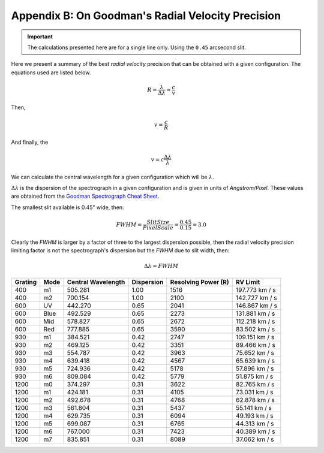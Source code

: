 .. _`Apendix B`:

Appendix B: On Goodman's Radial Velocity Precision
##################################################

.. important::

    The calculations presented here are for a single line only.
    Using the ``0.45`` arcsecond slit.

Here we present a summary of the best *radial velocity* precision that can be
obtained with a given configuration. The equations used are listed below.

.. math::

    R = \frac{\lambda}{\Delta\lambda} = \frac{c}{v}

Then,

.. math::

    v = \frac{c}{R}

And finally, the

.. math::

    v = c \frac{\Delta\lambda}{\lambda}

We can calculate the central wavelength for a given configuration which will
be :math:`\lambda`.

:math:`\Delta\lambda` is the dispersion of the spectrograph in a given
configuration and is given in units of *Angstrom/Pixel*. These values are
obtained from the
`Goodman Spectrograph Cheat Sheet <http://www.ctio.noao.edu/soar/sites/default/files/GOODMAN/Images/New_Goodman_Cheat_Sheet.pdf>`_.

The smallest slit available is 0.45" wide, then:

.. math::

    FWHM = \frac{SlitSize}{PixelScale} = \frac{0.45}{0.15} = 3.0

Clearly the *FWHM* is larger by a factor of three to the largest dispersion possible,
then the radial velocity precision limiting factor is not the spectrograph's
dispersion but the *FWHM* due to slit width, then:

.. math::

   \Delta\lambda = FWHM


.. table::

    +---------+------+--------------------+------------+---------------------+-----------------+
    | Grating | Mode | Central Wavelength | Dispersion | Resolving Power (R) |  RV Limit       |
    +=========+======+====================+============+=====================+=================+
    |   400   |  m1  |      505.281       | 1.00       | 1516                |  197.773 km / s |
    +---------+------+--------------------+------------+---------------------+-----------------+
    |   400   |  m2  |      700.154       | 1.00       | 2100                |  142.727 km / s |
    +---------+------+--------------------+------------+---------------------+-----------------+
    |   600   |  UV  |      442.270       | 0.65       | 2041                |  146.867 km / s |
    +---------+------+--------------------+------------+---------------------+-----------------+
    |   600   | Blue |      492.529       | 0.65       | 2273                |  131.881 km / s |
    +---------+------+--------------------+------------+---------------------+-----------------+
    |   600   | Mid  |      578.827       | 0.65       | 2672                |  112.218 km / s |
    +---------+------+--------------------+------------+---------------------+-----------------+
    |   600   | Red  |      777.885       | 0.65       | 3590                |  83.502 km / s  |
    +---------+------+--------------------+------------+---------------------+-----------------+
    |   930   |  m1  |      384.521       | 0.42       | 2747                |  109.151 km / s |
    +---------+------+--------------------+------------+---------------------+-----------------+
    |   930   |  m2  |      469.125       | 0.42       | 3351                |  89.466 km / s  |
    +---------+------+--------------------+------------+---------------------+-----------------+
    |   930   |  m3  |      554.787       | 0.42       | 3963                |  75.652 km / s  |
    +---------+------+--------------------+------------+---------------------+-----------------+
    |   930   |  m4  |      639.418       | 0.42       | 4567                |  65.639 km / s  |
    +---------+------+--------------------+------------+---------------------+-----------------+
    |   930   |  m5  |      724.936       | 0.42       | 5178                |  57.896 km / s  |
    +---------+------+--------------------+------------+---------------------+-----------------+
    |   930   |  m6  |      809.084       | 0.42       | 5779                |  51.875 km / s  |
    +---------+------+--------------------+------------+---------------------+-----------------+
    |  1200   |  m0  |      374.297       | 0.31       | 3622                |  82.765 km / s  |
    +---------+------+--------------------+------------+---------------------+-----------------+
    |  1200   |  m1  |      424.181       | 0.31       | 4105                |  73.031 km / s  |
    +---------+------+--------------------+------------+---------------------+-----------------+
    |  1200   |  m2  |      492.678       | 0.31       | 4768                |  62.878 km / s  |
    +---------+------+--------------------+------------+---------------------+-----------------+
    |  1200   |  m3  |      561.804       | 0.31       | 5437                |  55.141 km / s  |
    +---------+------+--------------------+------------+---------------------+-----------------+
    |  1200   |  m4  |      629.735       | 0.31       | 6094                |  49.193 km / s  |
    +---------+------+--------------------+------------+---------------------+-----------------+
    |  1200   |  m5  |      699.087       | 0.31       | 6765                |  44.313 km / s  |
    +---------+------+--------------------+------------+---------------------+-----------------+
    |  1200   |  m6  |      767.000       | 0.31       | 7423                |  40.389 km / s  |
    +---------+------+--------------------+------------+---------------------+-----------------+
    |  1200   |  m7  |      835.851       | 0.31       | 8089                |  37.062 km / s  |
    +---------+------+--------------------+------------+---------------------+-----------------+

